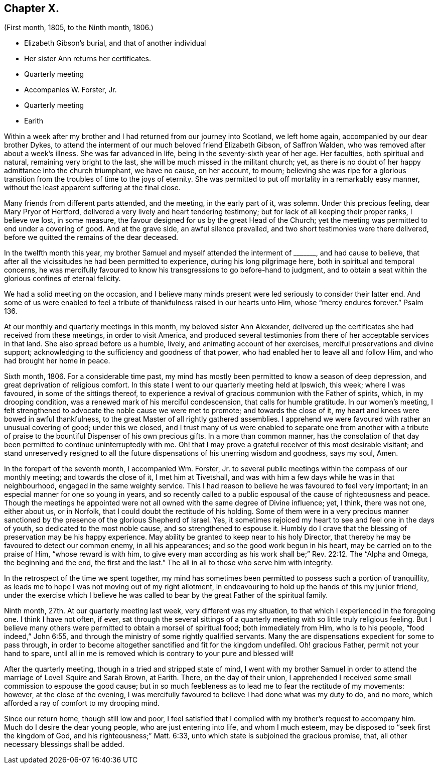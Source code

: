 == Chapter X.

[.chapter-subtitle--blurb]
(First month, 1805, to the Ninth month, 1806.)

[.chapter-synopsis]
* Elizabeth Gibson`'s burial, and that of another individual
* Her sister Ann returns her certificates.
* Quarterly meeting
* Accompanies W. Forster, Jr.
* Quarterly meeting
* Earith

Within a week after my brother and I had returned from our journey into Scotland,
we left home again, accompanied by our dear brother Dykes,
to attend the interment of our much beloved friend Elizabeth Gibson, of Saffron Walden,
who was removed after about a week`'s illness.
She was far advanced in life, being in the seventy-sixth year of her age.
Her faculties, both spiritual and natural, remaining very bright to the last,
she will be much missed in the militant church; yet,
as there is no doubt of her happy admittance into the church triumphant,
we have no cause, on her account, to mourn;
believing she was ripe for a glorious transition
from the troubles of time to the joys of eternity.
She was permitted to put off mortality in a remarkably easy manner,
without the least apparent suffering at the final close.

Many friends from different parts attended, and the meeting, in the early part of it,
was solemn.
Under this precious feeling, dear Mary Pryor of Hertford,
delivered a very lively and heart tendering testimony;
but for lack of all keeping their proper ranks, I believe we lost, in some measure,
the favour designed for us by the great Head of the Church;
yet the meeting was permitted to end under a covering of good.
And at the grave side, an awful silence prevailed,
and two short testimonies were there delivered,
before we quitted the remains of the dear deceased.

In the twelfth month this year,
my brother Samuel and myself attended the interment of +++_______+++, and had cause to believe,
that after all the vicissitudes he had been permitted to experience,
during his long pilgrimage here, both in spiritual and temporal concerns,
he was mercifully favoured to know his transgressions to go before-hand to judgment,
and to obtain a seat within the glorious confines of eternal felicity.

We had a solid meeting on the occasion,
and I believe many minds present were led seriously to consider their latter end.
And some of us were enabled to feel a tribute of
thankfulness raised in our hearts unto Him,
whose "`mercy endures forever.`"
Psalm 136.

At our monthly and quarterly meetings in this month, my beloved sister Ann Alexander,
delivered up the certificates she had received from these meetings,
in order to visit America,
and produced several testimonies from there of her acceptable services in that land.
She also spread before us a humble, lively, and animating account of her exercises,
merciful preservations and divine support;
acknowledging to the sufficiency and goodness of that power,
who had enabled her to leave all and follow Him, and who had brought her home in peace.

Sixth month, 1806.
For a considerable time past,
my mind has mostly been permitted to know a season of deep depression,
and great deprivation of religious comfort.
In this state I went to our quarterly meeting held at Ipswich, this week;
where I was favoured, in some of the sittings thereof,
to experience a revival of gracious communion with the Father of spirits, which,
in my drooping condition, was a renewed mark of his merciful condescension,
that calls for humble gratitude.
In our women`'s meeting,
I felt strengthened to advocate the noble cause we were met to promote;
and towards the close of it, my heart and knees were bowed in awful thankfulness,
to the great Master of all rightly gathered assemblies.
I apprehend we were favoured with rather an unusual covering of good;
under this we closed,
and I trust many of us were enabled to separate one from another with
a tribute of praise to the bountiful Dispenser of his own precious gifts.
In a more than common manner,
has the consolation of that day been permitted to continue uninterruptedly with me.
Oh! that I may prove a grateful receiver of this most desirable visitant;
and stand unreservedly resigned to all the future
dispensations of his unerring wisdom and goodness,
says my soul, Amen.

In the forepart of the seventh month, I accompanied Wm. Forster, Jr.
to several public meetings within the compass of our monthly meeting;
and towards the close of it, I met him at Tivetshall,
and was with him a few days while he was in that neighbourhood,
engaged in the same weighty service.
This I had reason to believe he was favoured to feel very important;
in an especial manner for one so young in years,
and so recently called to a public espousal of the cause of righteousness and peace.
Though the meetings he appointed were not all owned with the same degree of Divine influence;
yet, I think, there was not one, either about us, or in Norfolk,
that I could doubt the rectitude of his holding.
Some of them were in a very precious manner sanctioned
by the presence of the glorious Shepherd of Israel.
Yes, it sometimes rejoiced my heart to see and feel one in the days of youth,
so dedicated to the most noble cause, and so strengthened to espouse it.
Humbly do I crave that the blessing of preservation may be his happy experience.
May ability be granted to keep near to his holy Director,
that thereby he may be favoured to detect our common enemy, in all his appearances;
and so the good work begun in his heart, may be carried on to the praise of Him,
"`whose reward is with him,
to give every man according as his work shall be;`" Rev. 22:12.
The "`Alpha and Omega,
the beginning and the end, the first and the last.`"
The all in all to those who serve him with integrity.

In the retrospect of the time we spent together,
my mind has sometimes been permitted to possess such a portion of tranquillity,
as leads me to hope I was not moving out of my right allotment,
in endeavouring to hold up the hands of this my junior friend,
under the exercise which I believe he was called
to bear by the great Father of the spiritual family.

Ninth month, 27th. At our quarterly meeting last week, very different was my situation,
to that which I experienced in the foregoing one.
I think I have not often, if ever,
sat through the several sittings of a quarterly meeting
with so little truly religious feeling.
But I believe many others were permitted to obtain a morsel of spiritual food;
both immediately from Him, who is to his people, "`food indeed,`" John 6:55,
and through the ministry of some rightly qualified servants.
Many the are dispensations expedient for some to pass through,
in order to become altogether sanctified and fit for the kingdom undefiled.
Oh! gracious Father, permit not your hand to spare,
until all in me is removed which is contrary to your pure and blessed will!

After the quarterly meeting, though in a tried and stripped state of mind,
I went with my brother Samuel in order to attend
the marriage of Lovell Squire and Sarah Brown,
at Earith.
There, on the day of their union,
I apprehended I received some small commission to espouse the good cause;
but in so much feebleness as to lead me to fear the rectitude of my movements: however,
at the close of the evening,
I was mercifully favoured to believe I had done what was my duty to do, and no more,
which afforded a ray of comfort to my drooping mind.

Since our return home, though still low and poor,
I feel satisfied that I complied with my brother`'s request to accompany him.
Much do I desire the dear young people, who are just entering into life,
and whom I much esteem, may be disposed to "`seek first the kingdom of God,
and his righteousness;`" Matt. 6:33,
unto which state is subjoined the gracious promise, that,
all other necessary blessings shall be added.
